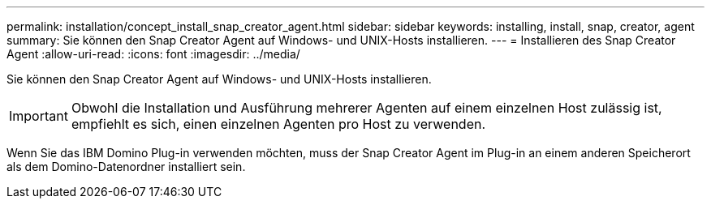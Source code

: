 ---
permalink: installation/concept_install_snap_creator_agent.html 
sidebar: sidebar 
keywords: installing, install, snap, creator, agent 
summary: Sie können den Snap Creator Agent auf Windows- und UNIX-Hosts installieren. 
---
= Installieren des Snap Creator Agent
:allow-uri-read: 
:icons: font
:imagesdir: ../media/


[role="lead"]
Sie können den Snap Creator Agent auf Windows- und UNIX-Hosts installieren.


IMPORTANT: Obwohl die Installation und Ausführung mehrerer Agenten auf einem einzelnen Host zulässig ist, empfiehlt es sich, einen einzelnen Agenten pro Host zu verwenden.

Wenn Sie das IBM Domino Plug-in verwenden möchten, muss der Snap Creator Agent im Plug-in an einem anderen Speicherort als dem Domino-Datenordner installiert sein.
